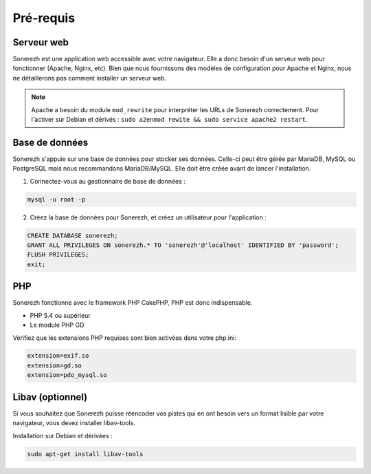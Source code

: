 ==========
Pré-requis
==========

-----------
Serveur web
-----------

Sonerezh est une application web accessible avec votre navigateur. Elle a donc besoin d'un serveur web pour fonctionner (Apache, Nginx, etc). Bien que nous fournissons des modèles de configuration pour Apache et Nginx, nous ne détaillerons pas comment installer un serveur web.

.. note:: Apache a besoin du module ``mod_rewrite`` pour interpréter les URLs de Sonerezh correctement. Pour l'activer sur Debian et dérivés : ``sudo a2enmod rewite && sudo service apache2 restart``.

---------------
Base de données
---------------

Sonerezh s'appuie sur une base de données pour stocker ses données. Celle-ci peut être gérée par MariaDB, MySQL ou PostgreSQL mais nous recommandons MariaDB/MySQL.
Elle doit être créée avant de lancer l'installation.

1) Connectez-vous au gestionnaire de base de données :

.. code-block:: sh

    mysql -u root -p

2) Créez la base de données pour Sonerezh, et créez un utilisateur pour l'application :

.. code-block:: sql

    CREATE DATABASE sonerezh;
    GRANT ALL PRIVILEGES ON sonerezh.* TO 'sonerezh'@'localhost' IDENTIFIED BY 'password';
    FLUSH PRIVILEGES;
    exit;

---
PHP
---

Sonerezh fonctionne avec le framework PHP CakePHP, PHP est donc indispensable.

* PHP 5.4 ou supérieur
* Le module PHP GD

Vérifiez que les extensions PHP requises sont bien activées dans votre php.ini:

.. code-block:: ini
    
    extension=exif.so
    extension=gd.so
    extension=pdo_mysql.so

-----------------
Libav (optionnel)
-----------------

Si vous souhaitez que Sonerezh puisse réencoder vos pistes qui en ont besoin vers un format lisible par votre navigateur, vous devez installer libav-tools.

Installation sur Debian et dérivées :

.. code-block:: sh

    sudo apt-get install libav-tools
